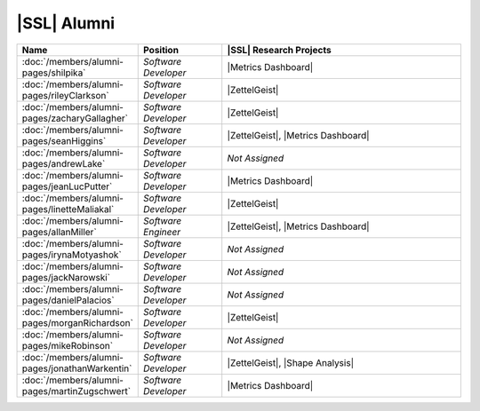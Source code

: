 .. This list not only contains the names of the alumni of SSL, but also those who have not specified what year/ years they have been a part of SSL

..  List is compiled in ALPHABETICAL ORDER by LAST NAMES

..  Positions are listed in RANKED ORDER
        First: Administrative faculty of SSL title
        Second: Leadership role title in one or many projects
        Third: Software Engineer/ Developer or some recongnized standard IT role

..  Software Engineer is defined as, "a professional who applies
        engineering principles to the 'design, development, maintenance, testing, and evaluation of the software that make computers or other devices containing software work,'" [1].

..  Software Developer is defined as, "[the ones] responsible for
        executing development plans and programming software into existence," [1].

..  [1]K. Heinz, “Software Engineer vs. Developer: What’s The
        Difference?,” Built In, Jan. 15, 2020. https:/builtin.com/recruiting/software-engineer-vs-developer (accessed Nov. 14, 2020).

.. Projects are listed in ALPHABETICAL ORDER

|SSL| Alumni
^^^^^^^^^^^^
.. list-table::
   :widths: 10 10 30
   :header-rows: 1

   *
        - Name
        - Position
        - |SSL| Research Projects

   *
        - :doc:`/members/alumni-pages/shilpika`
        - *Software Developer*
        - |Metrics Dashboard|

   *
        - :doc:`/members/alumni-pages/rileyClarkson`
        - *Software Developer*
        - |ZettelGeist|

   *
        - :doc:`/members/alumni-pages/zacharyGallagher`
        - *Software Developer*
        - |ZettelGeist|

   *
        - :doc:`/members/alumni-pages/seanHiggins`
        - *Software Developer*
        - |ZettelGeist|, |Metrics Dashboard|

   *
        - :doc:`/members/alumni-pages/andrewLake`
        - *Software Developer*
        - *Not Assigned*

   *
        - :doc:`/members/alumni-pages/jeanLucPutter`
        - *Software Developer*
        - |Metrics Dashboard|

   *
        - :doc:`/members/alumni-pages/linetteMaliakal`
        - *Software Developer*
        - |ZettelGeist|

   *
        - :doc:`/members/alumni-pages/allanMiller`
        - *Software Engineer*
        - |ZettelGeist|, |Metrics Dashboard|

   *
        - :doc:`/members/alumni-pages/irynaMotyashok`
        - *Software Developer*
        - *Not Assigned*

   *
        - :doc:`/members/alumni-pages/jackNarowski`
        - *Software Developer*
        - *Not Assigned*

   *
        - :doc:`/members/alumni-pages/danielPalacios`
        - *Software Developer*
        - *Not Assigned*

   *
        - :doc:`/members/alumni-pages/morganRichardson`
        - *Software Developer*
        - |ZettelGeist|

   *
        - :doc:`/members/alumni-pages/mikeRobinson`
        - *Software Developer*
        - *Not Assigned*

   *
        - :doc:`/members/alumni-pages/jonathanWarkentin`
        - *Software Developer*
        - |ZettelGeist|, |Shape Analysis|

   *
        - :doc:`/members/alumni-pages/martinZugschwert`
        - *Software Developer*
        - |Metrics Dashboard|
